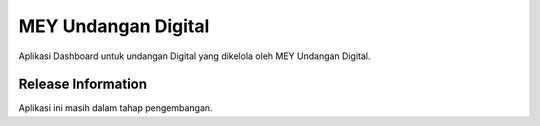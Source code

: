 ###################
MEY Undangan Digital
###################

Aplikasi Dashboard untuk undangan Digital yang dikelola oleh MEY Undangan Digital.

*******************
Release Information
*******************

Aplikasi ini masih dalam tahap pengembangan.
